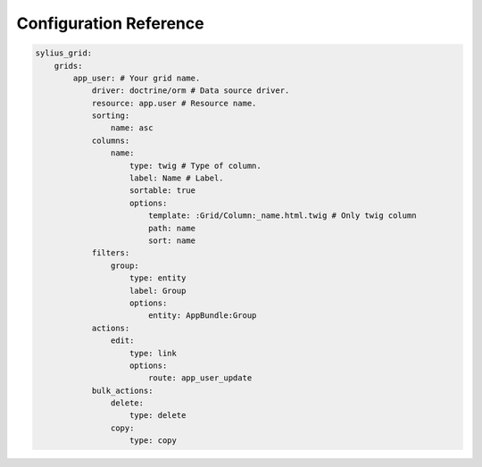 Configuration Reference
=======================

.. code-block:: yaml

    sylius_grid:
        grids:
            app_user: # Your grid name.
                driver: doctrine/orm # Data source driver.
                resource: app.user # Resource name.
                sorting:
                    name: asc
                columns:
                    name:
                        type: twig # Type of column.
                        label: Name # Label.
                        sortable: true
                        options:
                            template: :Grid/Column:_name.html.twig # Only twig column
                            path: name
                            sort: name
                filters:
                    group:
                        type: entity
                        label: Group
                        options:
                            entity: AppBundle:Group
                actions:
                    edit:
                        type: link
                        options:
                            route: app_user_update
                bulk_actions:
                    delete:
                        type: delete
                    copy:
                        type: copy

